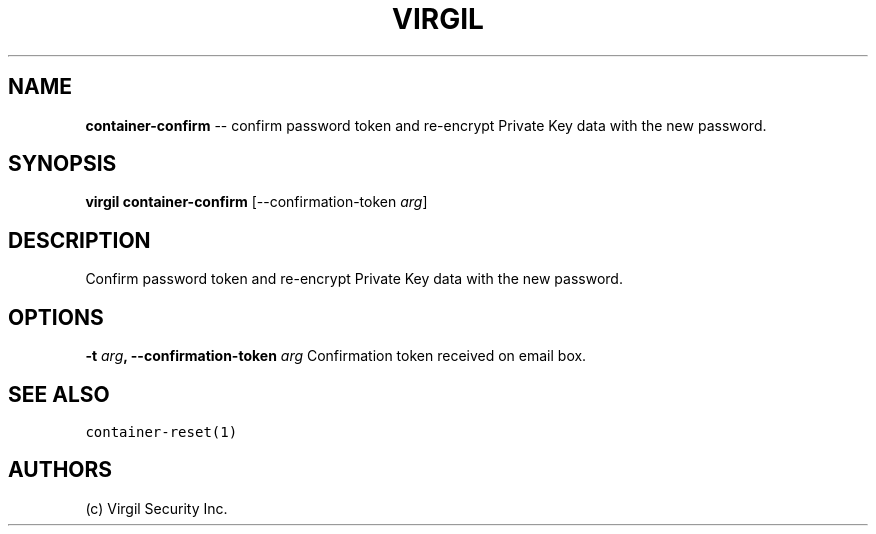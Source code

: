 .TH "VIRGIL" "1" "October 14, 2015" "Virgil Security CLI (1.0.0)" "BSD General Commands Manual"
.SH NAME
\f[B]container-confirm\f[] -- confirm password token and re-encrypt Private Key data with the new password. 

.SH SYNOPSIS
\f[B]virgil container-confirm\f[] 
[\-\-confirmation-token \f[I]arg\f[]]

.SH DESCRIPTION
Confirm password token and re-encrypt Private Key data with the new password. 

.SH OPTIONS
.B \-t \f[I]arg\f[], \-\-confirmation-token \f[I]arg\f[]
Confirmation token received on email box.

.SH SEE ALSO
\f[C]container-reset(1)\f[]

.SH AUTHORS
(c) Virgil Security Inc.